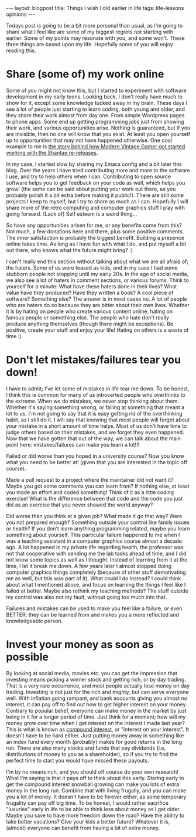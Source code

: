 #+OPTIONS: toc:nil num:nil ^:nil
#+STARTUP: showall indent
#+STARTUP: hidestars
#+BEGIN_EXPORT html
---
layout: blogpost
title: Things I wish I did earlier in life
tags: life-lessons opinions
---
#+END_EXPORT

Todays post is going to be a bit more personal than usual, as I'm going to share what I feel like are some of my biggest regrets not starting with earlier. Some of my points may resonate with you, and some won't. These three things are based upon my life. Hopefully some of you will enjoy reading this.


* Share (some of) my work online
Some of you might not know this, but I started to experiment with software development in my early teens. Looking back, I don't really have much to show for it, except some knowledge tucked away in my brain. These days I see a lot of people just starting to learn coding, both young and older, and they share their work almost from day one. From simple Wordpress pages to phone apps. Some end up getting programming jobs just from showing their work, and various opportunities arise. Nothing is guaranteed, but if you are invisible, then no one will know that you exist. At least you open yourself up to opportunities that may not have happened otherwise. One cool example to me is [[https://www.youtube.com/watch?v=eZRzaGFWoz8][the story behind how Modern Vintage Gamer got started working with the Shantae re-releases]].


In my case, I started slow by sharing my Emacs config and a bit later this blog. Over the years I have tried contributing more and more to the software I use, and try to help others when I can. Contributing to open source software helps you to get feedback on your code as well, which helps you grow! (the same can be said about putting your work out there, as you probably polish it a bit extra before making it public!). There are still some projects I keep to myself, but I try to share as much as I can. Hopefully I will share more of the retro computing and computer graphics stuff I play with going forward. (Lack of) Self esteem is a weird thing...


So have any opportunities arisen for me, or any benefits come from this? Not much, a few donations here and there, plus some positive comments. The inner satisfaction is probably the biggest benefit. Building a presence online takes time. As long as I have fun with what I do, and put myself a bit out there, who knows what the future might bring? :)


I can't really end this section without talking about what we are all afraid of; the haters. Some of us were teased as kids, and in my case I had some stubborn people not stopping until my early 20s. In the age of social media, we also see a lot of haters in comment sections, or various forums. Think to yourself for a minute: What have these haters done in their lives? What value have they produced? Have they written a book? A cool piece of software? Something else? The answer is in most cases no. A lot of people who are haters do so because they are bitter about their own lives. Whether it is by hating on people who create various content online, hating on famous people or something else. The people who hate don't really produce anything themselves (though there might be exceptions). Be positive, create your stuff and enjoy your life! Hating on others is a waste of time :)


* Don't let mistakes/failures tear you down!
I have to admit; I've let some of mistakes in life tear me down. To be honest, I think this is common for many of us introverted people who overthinks to the extreme. When we do mistakes, we never stop thinking about them. Whether it's saying something wrong, or failing at something that meant a lot to us. I'm not going to say that it is easy getting rid of the overthinking habit, as I still do it. I will say that knowing that most people will forget about your mistake in a short amount of time helps. Most of us don't have time to judge others based on their mistakes, and we forget they even happened. Now that we have gotten that out of the way, we can talk about the main point here: mistakes/failures can make you learn a lot!!! 


Failed or did worse than you hoped in a university course? Now you know what you need to be better at! (given that you are interested in the topic off course).


Made a pull request to a project where the maintainer did not want it? Maybe you got some comments you can learn from? If nothing else, at least you made an effort and coded something! Think of it as a little coding exercise! What is the difference between that code and the code you just did as an exercise that you never showed the world anyway?


Did worse than you think at a given job? What made it go that way? Were you not prepared enough? Something outside your control like family issues or health? If you don't learn anything programming related, maybe you learn something about yourself. This particular failure happened to me when I was a teaching assistant in a computer graphics course almost a decade ago. A lot happened in my private life regarding health, the professor was not that cooperative with sending me the lab tasks ahead of time, and I did not know some topics as well as I thought. Instead of learning from it at the time, I let it break me down. A few years later I almost stopped doing computer graphics things completely (because of other stuff demotivating me as well, but this was part of it). What could I do instead? I could think about what I mentioned above, and focus on learning the things I feel like I failed at better. Maybe also rethink my teaching methods? The stuff outside my control was also not my fault, without going too much into that.



Failures and mistakes can be used to make you feel like a failure, or even BETTER; they can be learned from and makes you a more reflected and knowledgeable person.


* Invest your money as soon as possible
By looking at social media, movies etc. you can get the impression that investing means picking a winner stock and getting rich, or by day trading. That is a very rare occurrence, and most people actually lose money on day trading. Investing is not just for the rich and mighty, but can serve everyone well. With inflation going rampant, and bank accounts giving you almost no interest, it can pay off to find out how to get higher interest on your money. Contrary to popular belief, everyone can make money in the market by just being in it for a longer period of time. Just think for a moment; how will my money grow over time when I get interest on the interest I made last year? This is what is known as [[https://www.investor.gov/additional-resources/information/youth/teachers-classroom-resources/what-compound-interest][compound interest]], or "interest on your interest". It doesn't have to be hard either. Just putting money away in something like an index fund every month (probably) makes for good returns in the long run. There are also many stocks and funds that pay dividends (i.e, distributions of money to you as a shareholder), so if you try to find the perfect time to start you would have missed these payouts.


I'm by no means rich, and you should off course do your own research! What I'm saying is that it pays off to think about this early. Staring early to get the compound interest snowball growing can make you lots of extra money in the long run. Combine that with living frugally, and you can make you a lot of money. It doesn't have to be forever either, as some temporary frugality can pay off big time. To be honest, I would rather sacrifice "luxuries" early in life to be able to think less about money as I get older. Maybe you save to have more freedom down the road? Have the ability to take better vacations? Give your kids a better future? Whatever it is, (almost) everyone can benefit from having a bit of extra money.
